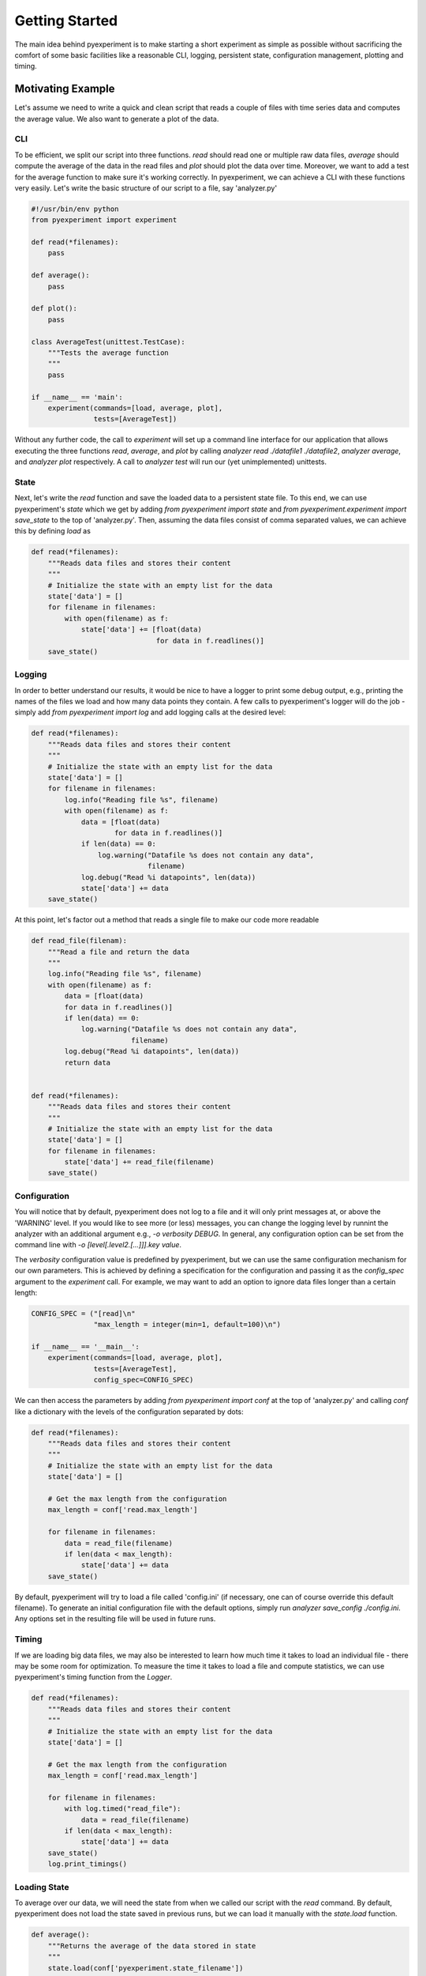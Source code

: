 Getting Started
===============

The main idea behind pyexperiment is to make starting a short
experiment as simple as possible without sacrificing the comfort of
some basic facilities like a reasonable CLI, logging, persistent
state, configuration management, plotting and timing.

Motivating Example
------------------

Let's assume we need to write a quick and clean script that reads a
couple of files with time series data and computes the average value.
We also want to generate a plot of the data.

CLI
~~~

To be efficient, we split our script into three functions. `read`
should read one or multiple raw data files, `average` should compute
the average of the data in the read files and `plot` should plot the
data over time. Moreover, we want to add a test for the average
function to make sure it's working correctly. In pyexperiment, we can
achieve a CLI with these functions very easily. Let's write the basic
structure of our script to a file, say 'analyzer.py'

.. code-block:: python

   #!/usr/bin/env python
   from pyexperiment import experiment
   
   def read(*filenames):
       pass
   
   def average():
       pass
   
   def plot():
       pass
   
   class AverageTest(unittest.TestCase):
       """Tests the average function
       """
       pass
   
   if __name__ == 'main':
       experiment(commands=[load, average, plot],
                  tests=[AverageTest])
   

Without any further code, the call to `experiment` will set up a
command line interface for our application that allows executing the
three functions `read`, `average`, and `plot` by calling `analyzer
read ./datafile1 ./datafile2`, `analyzer average`, and `analyzer plot`
respectively. A call to `analyzer test` will run our (yet
unimplemented) unittests.

State
~~~~~

Next, let's write the `read` function and save the loaded data to a
persistent state file. To this end, we can use pyexperiment's `state`
which we get by adding `from pyexperiment import state` and `from
pyexperiment.experiment import save_state` to the top of
'analyzer.py'. Then, assuming the data files consist of comma
separated values, we can achieve this by defining `load` as

.. code-block:: python

   def read(*filenames):
       """Reads data files and stores their content
       """
       # Initialize the state with an empty list for the data
       state['data'] = []
       for filename in filenames:
           with open(filename) as f:
               state['data'] += [float(data)
                                 for data in f.readlines()]
       save_state()

Logging
~~~~~~~

In order to better understand our results, it would be nice to have a
logger to print some debug output, e.g., printing the names of the
files we load and how many data points they contain. A few calls to
pyexperiment's logger will do the job - simply add `from pyexperiment
import log` and add logging calls at the desired level:

.. code-block:: python

   def read(*filenames):
       """Reads data files and stores their content
       """
       # Initialize the state with an empty list for the data
       state['data'] = []
       for filename in filenames:
           log.info("Reading file %s", filename)
           with open(filename) as f:
               data = [float(data)
                       for data in f.readlines()]
               if len(data) == 0:
                   log.warning("Datafile %s does not contain any data",
                               filename)
               log.debug("Read %i datapoints", len(data))
               state['data'] += data
       save_state()

At this point, let's factor out a method that reads a single file to
make our code more readable

.. code-block:: python

   def read_file(filenam):
       """Read a file and return the data
       """
       log.info("Reading file %s", filename)
       with open(filename) as f:
           data = [float(data)
           for data in f.readlines()]
           if len(data) == 0:
               log.warning("Datafile %s does not contain any data",
                           filename)
           log.debug("Read %i datapoints", len(data))
           return data

                
   def read(*filenames):
       """Reads data files and stores their content
       """
       # Initialize the state with an empty list for the data
       state['data'] = []
       for filename in filenames:
           state['data'] += read_file(filename)
       save_state()

Configuration
~~~~~~~~~~~~~

You will notice that by default, pyexperiment does not log to a file
and it will only print messages at, or above the 'WARNING' level. If
you would like to see more (or less) messages, you can change the
logging level by runnint the analyzer with an additional argument
e.g., `-o verbosity DEBUG`. In general, any configuration option can
be set from the command line with `-o [level[.level2.[...]]].key
value`.

The `verbosity` configuration value is predefined by pyexperiment, but
we can use the same configuration mechanism for our own parameters.
This is achieved by defining a specification for the configuration and
passing it as the `config_spec` argument to the `experiment` call. For
example, we may want to add an option to ignore data files longer
than a certain length:

.. code-block:: python

   CONFIG_SPEC = ("[read]\n"
                  "max_length = integer(min=1, default=100)\n")

   if __name__ == '__main__':       
       experiment(commands=[load, average, plot],
                  tests=[AverageTest],
                  config_spec=CONFIG_SPEC)

We can then access the parameters by adding `from pyexperiment import
conf` at the top of 'analyzer.py' and calling `conf` like a dictionary
with the levels of the configuration separated by dots:

.. code-block:: python

   def read(*filenames):
       """Reads data files and stores their content
       """
       # Initialize the state with an empty list for the data
       state['data'] = []

       # Get the max length from the configuration
       max_length = conf['read.max_length']
       
       for filename in filenames:
           data = read_file(filename)
           if len(data < max_length):
               state['data'] += data
       save_state()

       
By default, pyexperiment will try to load a file called 'config.ini'
(if necessary, one can of course override this default filename). To
generate an initial configuration file with the default options,
simply run `analyzer save_config ./config.ini`. Any options set in the
resulting file will be used in future runs.

Timing
~~~~~~

If we are loading big data files, we may also be interested to learn
how much time it takes to load an individual file - there may be some
room for optimization. To measure the time it takes to load a file and
compute statistics, we can use pyexperiment's timing function from the
`Logger`.

.. code-block:: python
             
   def read(*filenames):
       """Reads data files and stores their content
       """
       # Initialize the state with an empty list for the data
       state['data'] = []

       # Get the max length from the configuration
       max_length = conf['read.max_length']
       
       for filename in filenames:
           with log.timed("read_file"):
               data = read_file(filename)
           if len(data < max_length):
               state['data'] += data
       save_state()
       log.print_timings()

       
Loading State
~~~~~~~~~~~~~

To average over our data, we will need the state from when we called
our script with the `read` command. By default, pyexperiment does not
load the state saved in previous runs, but we can load it manually
with the `state.load` function.

.. code-block:: python
             
   def average():
       """Returns the average of the data stored in state
       """
       state.load(conf['pyexperiment.state_filename'])
       data = state['data']
       return sum(data)/len(data)

       
We can now call 'analyzer.py load file1 file2' followed by
'analyzer.py average' to get the average of the data points in our
files. If you add timing calls you will notice that the `state.load`
function returns almost immediately. By default, pyexperiment loads
entries in the hierarchical state only when they are needed.

Plotting
~~~~~~~~

Finally, let's add two utilities from the plotting module with `from
pyexperiment.utils.plot import setup_matplotlib` and `from
pyexperiment.utils.plot import setup_figure` as well as pyplot (with
`from matplotlib import pyplot as plt`) and write the plotter:

.. code-block:: python
             
   def plot():
       """Plots the data saved in the state
       """
       state.load(conf['pyexperiment.state_filename'])
       data = state['data']

       setup_matplotlib()

       fig = setup_figure('Time Series Data')
       plt.plot(data)


With this code in place, we can now call 'analyze.py plot' which will
open an window with the plotted data. To make the window fullscreen,
press the 'f' key on your keyboard, to close the window press 'q'.
